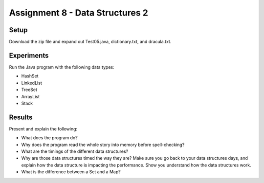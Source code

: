 Assignment 8 - Data Structures 2
================================

Setup
-----

Download the zip file and expand out Test05.java, dictionary.txt, and dracula.txt.

Experiments
-----------

Run the Java program with the following data types:

* HashSet
* LinkedList
* TreeSet
* ArrayList
* Stack

Results
-------

Present and explain the following:

* What does the program do?
* Why does the program read the whole story into memory before spell-checking?
* What are the timings of the different data structures?
* Why are those data structures timed the way they are? Make sure you go back
  to your data structures days, and explain how the data structure is impacting
  the performance. Show you understand how the data structures work.
* What is the difference between a Set and a Map?

